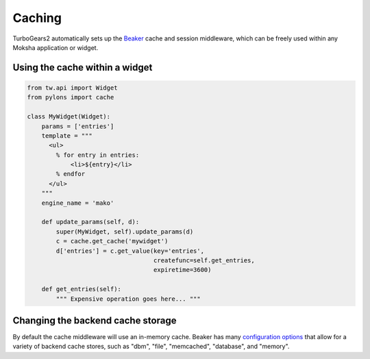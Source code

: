 =======
Caching
=======

TurboGears2 automatically sets up the `Beaker <http://beaker.groovie.org>`_
cache and session middleware, which can be freely used within any Moksha
application or widget.

Using the cache within a widget
-------------------------------

.. code-block:: python

    from tw.api import Widget
    from pylons import cache

    class MyWidget(Widget):
        params = ['entries']
        template = """
          <ul>
            % for entry in entries:
                <li>${entry}</li>
            % endfor
          </ul>
        """
        engine_name = 'mako'

        def update_params(self, d):
            super(MyWidget, self).update_params(d)
            c = cache.get_cache('mywidget')
            d['entries'] = c.get_value(key='entries',
                                       createfunc=self.get_entries,
                                       expiretime=3600)

        def get_entries(self):
            """ Expensive operation goes here... """

Changing the backend cache storage
----------------------------------

By default the cache middleware will use an in-memory cache.  Beaker has many `configuration options <http://wiki.pylonshq.com/display/beaker/Configuration+Options>`_ that allow for a variety of backend cache stores, such as "dbm", "file", "memcached", "database", and "memory".
